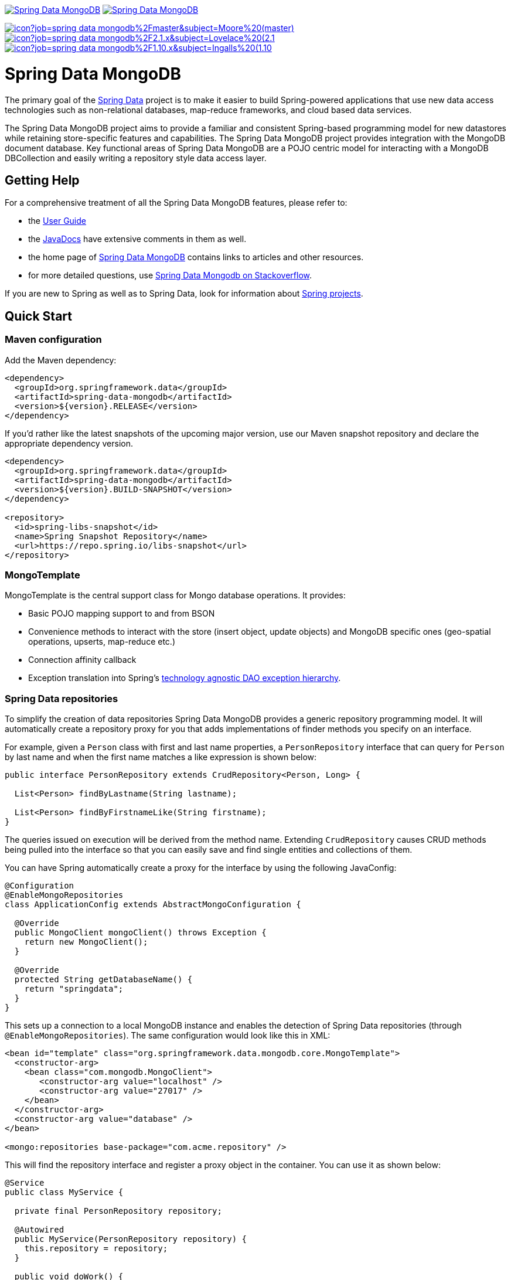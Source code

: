 image:https://spring.io/badges/spring-data-mongodb/ga.svg[Spring Data MongoDB,link=https://projects.spring.io/spring-data-mongodb#quick-start]
image:https://spring.io/badges/spring-data-mongodb/snapshot.svg[Spring Data MongoDB,link=https://projects.spring.io/spring-data-mongodb#quick-start]

image:https://jenkins.spring.io/buildStatus/icon?job=spring-data-mongodb%2Fmaster&subject=Moore%20(master)[link=https://jenkins.spring.io/view/SpringData/job/spring-data-mongodb/]
image:https://jenkins.spring.io/buildStatus/icon?job=spring-data-mongodb%2F2.1.x&subject=Lovelace%20(2.1.x)[link=https://jenkins.spring.io/view/SpringData/job/spring-data-mongodb/]
image:https://jenkins.spring.io/buildStatus/icon?job=spring-data-mongodb%2F1.10.x&subject=Ingalls%20(1.10.x)[link=https://jenkins.spring.io/view/SpringData/job/spring-data-mongodb/]

= Spring Data MongoDB

The primary goal of the https://projects.spring.io/spring-data[Spring Data] project is to make it easier to build Spring-powered applications that use new data access technologies such as non-relational databases, map-reduce frameworks, and cloud based data services.

The Spring Data MongoDB project aims to provide a familiar and consistent Spring-based programming model for new datastores while retaining store-specific features and capabilities. The Spring Data MongoDB project provides integration with the MongoDB document database. Key functional areas of Spring Data MongoDB are a POJO centric model for interacting with a MongoDB DBCollection and easily writing a repository style data access layer.

== Getting Help

For a comprehensive treatment of all the Spring Data MongoDB features, please refer to:

* the https://docs.spring.io/spring-data/mongodb/docs/current/reference/html/[User Guide]
* the https://docs.spring.io/spring-data/mongodb/docs/current/api/[JavaDocs] have extensive comments in them as well.
* the home page of https://projects.spring.io/spring-data-mongodb[Spring Data MongoDB] contains links to articles and other resources.
* for more detailed questions, use https://stackoverflow.com/questions/tagged/spring-data-mongodb[Spring Data Mongodb on Stackoverflow].

If you are new to Spring as well as to Spring Data, look for information about https://projects.spring.io/[Spring projects].

== Quick Start

=== Maven configuration

Add the Maven dependency:

[source,xml]
----
<dependency>
  <groupId>org.springframework.data</groupId>
  <artifactId>spring-data-mongodb</artifactId>
  <version>${version}.RELEASE</version>
</dependency>
----

If you'd rather like the latest snapshots of the upcoming major version, use our Maven snapshot repository and declare the appropriate dependency version.

[source,xml]
----
<dependency>
  <groupId>org.springframework.data</groupId>
  <artifactId>spring-data-mongodb</artifactId>
  <version>${version}.BUILD-SNAPSHOT</version>
</dependency>

<repository>
  <id>spring-libs-snapshot</id>
  <name>Spring Snapshot Repository</name>
  <url>https://repo.spring.io/libs-snapshot</url>
</repository>
----

=== MongoTemplate

MongoTemplate is the central support class for Mongo database operations. It provides:

* Basic POJO mapping support to and from BSON
* Convenience methods to interact with the store (insert object, update objects) and MongoDB specific ones (geo-spatial operations, upserts, map-reduce etc.)
* Connection affinity callback
* Exception translation into Spring's https://docs.spring.io/spring/docs/current/spring-framework-reference/html/dao.html#dao-exceptions[technology agnostic DAO exception hierarchy].

=== Spring Data repositories

To simplify the creation of data repositories Spring Data MongoDB provides a generic repository programming model. It will automatically create a repository proxy for you that adds implementations of finder methods you specify on an interface. 

For example, given a `Person` class with first and last name properties, a `PersonRepository` interface that can query for `Person` by last name and when the first name matches a like expression is shown below:

[source,java]
----
public interface PersonRepository extends CrudRepository<Person, Long> {

  List<Person> findByLastname(String lastname);

  List<Person> findByFirstnameLike(String firstname);
}
----

The queries issued on execution will be derived from the method name. Extending `CrudRepository` causes CRUD methods being pulled into the interface so that you can easily save and find single entities and collections of them.

You can have Spring automatically create a proxy for the interface by using the following JavaConfig:

[source,java]
----
@Configuration
@EnableMongoRepositories
class ApplicationConfig extends AbstractMongoConfiguration {

  @Override
  public MongoClient mongoClient() throws Exception {
    return new MongoClient();
  }

  @Override
  protected String getDatabaseName() {
    return "springdata";
  }
}
----

This sets up a connection to a local MongoDB instance and enables the detection of Spring Data repositories (through `@EnableMongoRepositories`). The same configuration would look like this in XML:

[source,xml]
----
<bean id="template" class="org.springframework.data.mongodb.core.MongoTemplate">
  <constructor-arg>
    <bean class="com.mongodb.MongoClient">
       <constructor-arg value="localhost" />
       <constructor-arg value="27017" />
    </bean>
  </constructor-arg>
  <constructor-arg value="database" />
</bean>

<mongo:repositories base-package="com.acme.repository" />
----

This will find the repository interface and register a proxy object in the container. You can use it as shown below:

[source,java]
----
@Service
public class MyService {

  private final PersonRepository repository;

  @Autowired
  public MyService(PersonRepository repository) {
    this.repository = repository;
  }

  public void doWork() {

     repository.deleteAll();

     Person person = new Person();
     person.setFirstname("Oliver");
     person.setLastname("Gierke");
     person = repository.save(person);

     List<Person> lastNameResults = repository.findByLastname("Gierke");
     List<Person> firstNameResults = repository.findByFirstnameLike("Oli*");
 }
}
----

=== MongoDB 4.0 Transactions

As of version 4 MongoDB supports https://www.mongodb.com/transactions[Transactions]. Transactions are built on top of
 `ClientSessions` and therefore require an active session.

`MongoTransactionManager` is the gateway to the well known Spring transaction support. It allows applications to use
https://docs.spring.io/spring/docs/current/spring-framework-reference/html/transaction.html[managed transaction features of Spring].
The `MongoTransactionManager` binds a `ClientSession` to the thread. `MongoTemplate` automatically detects those and operates on them accordingly.

[source,java]
----
@Configuration
static class Config extends AbstractMongoConfiguration {

	@Bean
	MongoTransactionManager transactionManager(MongoDbFactory dbFactory) {
		return new MongoTransactionManager(dbFactory);
	}

	// ...
}

@Component
public class StateService {

	@Transactional
	void someBusinessFunction(Step step) {

		template.insert(step);

		process(step);

		template.update(Step.class).apply(Update.set("state", // ...
	};
});
----

== Contributing to Spring Data

Here are some ways for you to get involved in the community:

* Get involved with the Spring community on Stackoverflow and help out on the https://stackoverflow.com/questions/tagged/spring-data-mongodb[spring-data-mongodb] tag by responding to questions and joining the debate.
* Create https://jira.spring.io/browse/DATAMONGO[JIRA] tickets for bugs and new features and comment and vote on the ones that you are interested in.
* Github is for social coding: if you want to write code, we encourage contributions through pull requests from https://help.github.com/forking/[forks of this repository]. If you want to contribute code this way, please reference a JIRA ticket as well covering the specific issue you are addressing.
* Watch for upcoming articles on Spring by https://spring.io/blog[subscribing] to spring.io.

Before we accept a non-trivial patch or pull request we will need you to https://cla.pivotal.io/sign/spring[sign the Contributor License Agreement]. Signing the contributor’s agreement does not grant anyone commit rights to the main repository, but it does mean that we can accept your contributions, and you will get an author credit if we do. If you forget to do so, you'll be reminded when you submit a pull request. Active contributors might be asked to join the core team, and given the ability to merge pull requests.

== Running CI tasks locally

Since this pipeline is purely Docker-based, it's easy to:

* Debug what went wrong on your local machine.
* Test out a a tweak to your test routine before sending it out.
* Experiment against a new image before submitting your pull request.

All of these use cases are great reasons to essentially run what the CI server does on your local machine.

IMPORTANT: To do this you must have Docker installed on your machine.

1. `docker run -it --mount type=bind,source="$(pwd)",target=/spring-data-mongodb-github springci/spring-data-openjdk8-with-mongodb-4.0:latest /bin/bash`
+
This will launch the Docker image and mount your source code at `spring-data-mongodb-github`.
+
2. `cd spring-data-mongodb-github`
+
Next, run the tests from inside the container:
+
3. `./mvnw clean dependency:list test -Dsort -Dbundlor.enabled=false -B` (or with whatever profile you need to test out)

Since the container is binding to your source, you can make edits from your IDE and continue to run build jobs.

If you need to package things up, do this:

1. `docker run -it --mount type=bind,source="$(pwd)",target=/spring-data-mongodb-github springci/spring-data-openjdk8-with-mongodb-4.0:latest /bin/bash`
+
This will launch the Docker image and mount your source code at `spring-data-mongodb-github`.
+
2. `cd spring-data-mongodb-github`
+
Next, package things from inside the container doing this:
+
3. `./mvnw clean dependency:list package -Dsort -Dbundlor.enabled=false -B`

NOTE: Docker containers can eat up disk space fast! From time to time, run `docker system prune` to clean out old images.